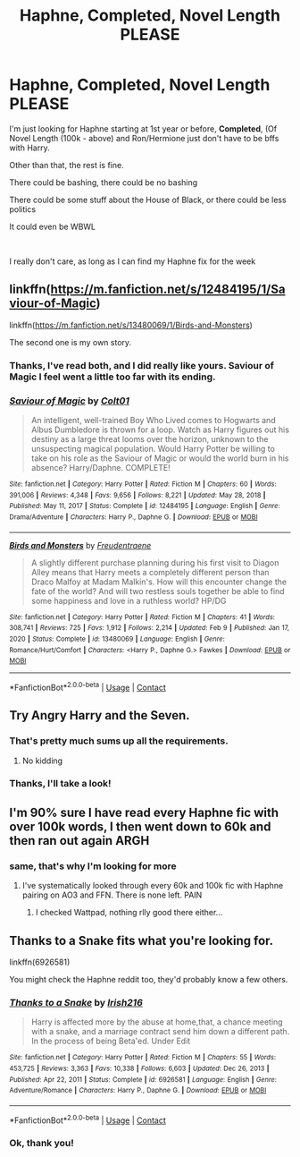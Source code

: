 #+TITLE: Haphne, Completed, Novel Length PLEASE

* Haphne, Completed, Novel Length PLEASE
:PROPERTIES:
:Author: LemonyKetchupBottle
:Score: 10
:DateUnix: 1621660282.0
:DateShort: 2021-May-22
:FlairText: Request
:END:
I'm just looking for Haphne starting at 1st year or before, *Completed*, (Of Novel Length (100k - above) and Ron/Hermione just don't have to be bffs with Harry.

Other than that, the rest is fine.

There could be bashing, there could be no bashing

There could be some stuff about the House of Black, or there could be less politics

It could even be WBWL

​

I really don't care, as long as I can find my Haphne fix for the week


** linkffn([[https://m.fanfiction.net/s/12484195/1/Saviour-of-Magic]])

linkffn([[https://m.fanfiction.net/s/13480069/1/Birds-and-Monsters]])

The second one is my own story.
:PROPERTIES:
:Author: RevLC
:Score: 5
:DateUnix: 1621662945.0
:DateShort: 2021-May-22
:END:

*** Thanks, I've read both, and I did really like yours. Saviour of Magic I feel went a little too far with its ending.
:PROPERTIES:
:Author: LemonyKetchupBottle
:Score: 2
:DateUnix: 1621707151.0
:DateShort: 2021-May-22
:END:


*** [[https://www.fanfiction.net/s/12484195/1/][*/Saviour of Magic/*]] by [[https://www.fanfiction.net/u/6779989/Colt01][/Colt01/]]

#+begin_quote
  An intelligent, well-trained Boy Who Lived comes to Hogwarts and Albus Dumbledore is thrown for a loop. Watch as Harry figures out his destiny as a large threat looms over the horizon, unknown to the unsuspecting magical population. Would Harry Potter be willing to take on his role as the Saviour of Magic or would the world burn in his absence? Harry/Daphne. COMPLETE!
#+end_quote

^{/Site/:} ^{fanfiction.net} ^{*|*} ^{/Category/:} ^{Harry} ^{Potter} ^{*|*} ^{/Rated/:} ^{Fiction} ^{M} ^{*|*} ^{/Chapters/:} ^{60} ^{*|*} ^{/Words/:} ^{391,006} ^{*|*} ^{/Reviews/:} ^{4,348} ^{*|*} ^{/Favs/:} ^{9,656} ^{*|*} ^{/Follows/:} ^{8,221} ^{*|*} ^{/Updated/:} ^{May} ^{28,} ^{2018} ^{*|*} ^{/Published/:} ^{May} ^{11,} ^{2017} ^{*|*} ^{/Status/:} ^{Complete} ^{*|*} ^{/id/:} ^{12484195} ^{*|*} ^{/Language/:} ^{English} ^{*|*} ^{/Genre/:} ^{Drama/Adventure} ^{*|*} ^{/Characters/:} ^{Harry} ^{P.,} ^{Daphne} ^{G.} ^{*|*} ^{/Download/:} ^{[[http://www.ff2ebook.com/old/ffn-bot/index.php?id=12484195&source=ff&filetype=epub][EPUB]]} ^{or} ^{[[http://www.ff2ebook.com/old/ffn-bot/index.php?id=12484195&source=ff&filetype=mobi][MOBI]]}

--------------

[[https://www.fanfiction.net/s/13480069/1/][*/Birds and Monsters/*]] by [[https://www.fanfiction.net/u/6783142/Freudentraene][/Freudentraene/]]

#+begin_quote
  A slightly different purchase planning during his first visit to Diagon Alley means that Harry meets a completely different person than Draco Malfoy at Madam Malkin's. How will this encounter change the fate of the world? And will two restless souls together be able to find some happiness and love in a ruthless world? HP/DG
#+end_quote

^{/Site/:} ^{fanfiction.net} ^{*|*} ^{/Category/:} ^{Harry} ^{Potter} ^{*|*} ^{/Rated/:} ^{Fiction} ^{M} ^{*|*} ^{/Chapters/:} ^{41} ^{*|*} ^{/Words/:} ^{308,741} ^{*|*} ^{/Reviews/:} ^{725} ^{*|*} ^{/Favs/:} ^{1,912} ^{*|*} ^{/Follows/:} ^{2,214} ^{*|*} ^{/Updated/:} ^{Feb} ^{9} ^{*|*} ^{/Published/:} ^{Jan} ^{17,} ^{2020} ^{*|*} ^{/Status/:} ^{Complete} ^{*|*} ^{/id/:} ^{13480069} ^{*|*} ^{/Language/:} ^{English} ^{*|*} ^{/Genre/:} ^{Romance/Hurt/Comfort} ^{*|*} ^{/Characters/:} ^{<Harry} ^{P.,} ^{Daphne} ^{G.>} ^{Fawkes} ^{*|*} ^{/Download/:} ^{[[http://www.ff2ebook.com/old/ffn-bot/index.php?id=13480069&source=ff&filetype=epub][EPUB]]} ^{or} ^{[[http://www.ff2ebook.com/old/ffn-bot/index.php?id=13480069&source=ff&filetype=mobi][MOBI]]}

--------------

*FanfictionBot*^{2.0.0-beta} | [[https://github.com/FanfictionBot/reddit-ffn-bot/wiki/Usage][Usage]] | [[https://www.reddit.com/message/compose?to=tusing][Contact]]
:PROPERTIES:
:Author: FanfictionBot
:Score: 1
:DateUnix: 1621662968.0
:DateShort: 2021-May-22
:END:


** Try Angry Harry and the Seven.
:PROPERTIES:
:Author: Young-Sudden
:Score: 3
:DateUnix: 1621660362.0
:DateShort: 2021-May-22
:END:

*** That's pretty much sums up all the requirements.
:PROPERTIES:
:Author: Darkkil
:Score: 2
:DateUnix: 1621660991.0
:DateShort: 2021-May-22
:END:

**** No kidding
:PROPERTIES:
:Author: Young-Sudden
:Score: 1
:DateUnix: 1621661396.0
:DateShort: 2021-May-22
:END:


*** Thanks, I'll take a look!
:PROPERTIES:
:Author: LemonyKetchupBottle
:Score: 1
:DateUnix: 1621661827.0
:DateShort: 2021-May-22
:END:


** I'm 90% sure I have read every Haphne fic with over 100k words, I then went down to 60k and then ran out again ARGH
:PROPERTIES:
:Author: Tacanboyzz
:Score: 3
:DateUnix: 1621726504.0
:DateShort: 2021-May-23
:END:

*** same, that's why I'm looking for more
:PROPERTIES:
:Author: LemonyKetchupBottle
:Score: 2
:DateUnix: 1621750354.0
:DateShort: 2021-May-23
:END:

**** I've systematically looked through every 60k and 100k fic with Haphne pairing on AO3 and FFN. There is none left. PAIN
:PROPERTIES:
:Author: Tacanboyzz
:Score: 1
:DateUnix: 1621756387.0
:DateShort: 2021-May-23
:END:

***** I checked Wattpad, nothing rlly good there either...
:PROPERTIES:
:Author: LemonyKetchupBottle
:Score: 2
:DateUnix: 1621782333.0
:DateShort: 2021-May-23
:END:


** Thanks to a Snake fits what you're looking for.

linkffn(6926581)

You might check the Haphne reddit too, they'd probably know a few others.
:PROPERTIES:
:Author: zugrian
:Score: 2
:DateUnix: 1621671577.0
:DateShort: 2021-May-22
:END:

*** [[https://www.fanfiction.net/s/6926581/1/][*/Thanks to a Snake/*]] by [[https://www.fanfiction.net/u/2037398/Irish216][/Irish216/]]

#+begin_quote
  Harry is affected more by the abuse at home,that, a chance meeting with a snake, and a marriage contract send him down a different path. In the process of being Beta'ed. Under Edit
#+end_quote

^{/Site/:} ^{fanfiction.net} ^{*|*} ^{/Category/:} ^{Harry} ^{Potter} ^{*|*} ^{/Rated/:} ^{Fiction} ^{M} ^{*|*} ^{/Chapters/:} ^{55} ^{*|*} ^{/Words/:} ^{453,725} ^{*|*} ^{/Reviews/:} ^{3,363} ^{*|*} ^{/Favs/:} ^{10,338} ^{*|*} ^{/Follows/:} ^{6,603} ^{*|*} ^{/Updated/:} ^{Dec} ^{26,} ^{2013} ^{*|*} ^{/Published/:} ^{Apr} ^{22,} ^{2011} ^{*|*} ^{/Status/:} ^{Complete} ^{*|*} ^{/id/:} ^{6926581} ^{*|*} ^{/Language/:} ^{English} ^{*|*} ^{/Genre/:} ^{Adventure/Romance} ^{*|*} ^{/Characters/:} ^{Harry} ^{P.,} ^{Daphne} ^{G.} ^{*|*} ^{/Download/:} ^{[[http://www.ff2ebook.com/old/ffn-bot/index.php?id=6926581&source=ff&filetype=epub][EPUB]]} ^{or} ^{[[http://www.ff2ebook.com/old/ffn-bot/index.php?id=6926581&source=ff&filetype=mobi][MOBI]]}

--------------

*FanfictionBot*^{2.0.0-beta} | [[https://github.com/FanfictionBot/reddit-ffn-bot/wiki/Usage][Usage]] | [[https://www.reddit.com/message/compose?to=tusing][Contact]]
:PROPERTIES:
:Author: FanfictionBot
:Score: 1
:DateUnix: 1621671600.0
:DateShort: 2021-May-22
:END:


*** Ok, thank you!
:PROPERTIES:
:Author: LemonyKetchupBottle
:Score: 1
:DateUnix: 1621707180.0
:DateShort: 2021-May-22
:END:

